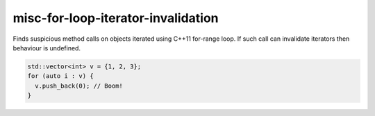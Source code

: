 .. title:: clang-tidy - misc-for-loop-iterator-invalidation

misc-for-loop-iterator-invalidation
==========================

Finds suspicious method calls on objects iterated using
C++11 for-range loop. If such call can invalidate iterators then
behaviour is undefined.

.. code-block:: c++

  std::vector<int> v = {1, 2, 3};
  for (auto i : v) {
    v.push_back(0); // Boom!
  }

